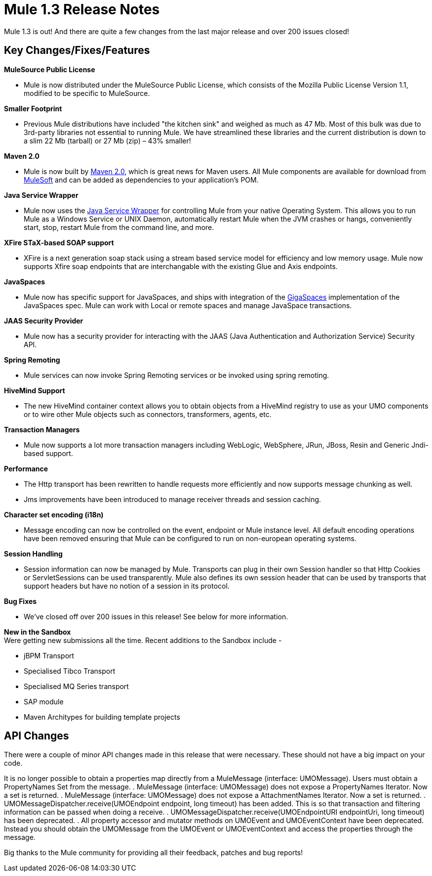 = Mule 1.3 Release Notes
:keywords: release notes, esb


Mule 1.3 is out! And there are quite a few changes from the last major release and over 200 issues closed!

== Key Changes/Fixes/Features

*MuleSource Public License*

* Mule is now distributed under the MuleSource Public License, which consists of the Mozilla Public License Version 1.1, modified to be specific to MuleSource.

*Smaller Footprint*

* Previous Mule distributions have included "the kitchen sink" and weighed as much as 47 Mb. Most of this bulk was due to 3rd-party libraries not essential to running Mule. We have streamlined these libraries and the current distribution is down to a slim 22 Mb (tarball) or 27 Mb (zip) – 43% smaller!

*Maven 2.0*

* Mule is now built by link:http://maven.apache.org/[Maven 2.0], which is great news for Maven users. All Mule components are available for download from link:https://www.mulesoft.com/[MuleSoft] and can be added as dependencies to your application's POM.

*Java Service Wrapper*

* Mule now uses the link:http://wrapper.tanukisoftware.com/doc/english/download.jsp[Java Service Wrapper] for controlling Mule from your native Operating System. This allows you to run Mule as a Windows Service or UNIX Daemon, automatically restart Mule when the JVM crashes or hangs, conveniently start, stop, restart Mule from the command line, and more.

*XFire STaX-based SOAP support*

* XFire is a next generation soap stack using a stream based service model for efficiency and low memory usage. Mule now supports Xfire soap endpoints that are interchangable with the existing Glue and Axis endpoints.

*JavaSpaces*

* Mule now has specific support for JavaSpaces, and ships with integration of the link:http://www.gigaspaces.com[GigaSpaces] implementation of the JavaSpaces spec. Mule can work with Local or remote spaces and manage JavaSpace transactions.

*JAAS Security Provider*

* Mule now has a security provider for interacting with the JAAS (Java Authentication and Authorization Service) Security API.

*Spring Remoting*

* Mule services can now invoke Spring Remoting services or be invoked using spring remoting.

*HiveMind Support*

* The new HiveMind container context allows you to obtain objects from a HiveMind registry to use as your UMO components or to wire other Mule objects such as connectors, transformers, agents, etc.

*Transaction Managers*

* Mule now supports a lot more transaction managers including WebLogic, WebSphere, JRun, JBoss, Resin and Generic Jndi-based support.

*Performance*

* The Http transport has been rewritten to handle requests more efficiently and now supports message chunking as well.
* Jms improvements have been introduced to manage receiver threads and session caching.

*Character set encoding (i18n)*

* Message encoding can now be controlled on the event, endpoint or Mule instance level. All default encoding operations have been removed ensuring that Mule can be configured to run on non-european operating systems.

*Session Handling*

* Session information can now be managed by Mule. Transports can plug in their own Session handler so that Http Cookies or ServletSessions can be used transparently. Mule also defines its own session header that can be used by transports that support headers but have no notion of a session in its protocol.

*Bug Fixes*

* We've closed off over 200 issues in this release! See below for more information.

*New in the Sandbox* +
Were getting new submissions all the time. Recent additions to the Sandbox include -

* jBPM Transport
* Specialised Tibco Transport
* Specialised MQ Series transport
* SAP module
* Maven Architypes for building template projects

== API Changes

There were a couple of minor API changes made in this release that were necessary. These should not have a big impact on your code.

It is no longer possible to obtain a properties map directly from a MuleMessage (interface: UMOMessage). Users must obtain a PropertyNames Set from the message.
. MuleMessage (interface: UMOMessage) does not expose a PropertyNames Iterator. Now a set is returned.
. MuleMessage (interface: UMOMessage) does not expose a AttachmentNames Iterator. Now a set is returned.
. UMOMessageDispatcher.receive(UMOEndpoint endpoint, long timeout) has been added. This is so that transaction and filtering information can be passed when doing a receive.
. UMOMessageDispatcher.receive(UMOEndpointURI endpointUri, long timeout) has been deprecated.
. All property accessor and mutator methods on UMOEvent and UMOEventContext have been deprecated. Instead you should obtain the UMOMessage from the UMOEvent or UMOEventContext and access the properties through the message.

Big thanks to the Mule community for providing all their feedback, patches and bug reports!

